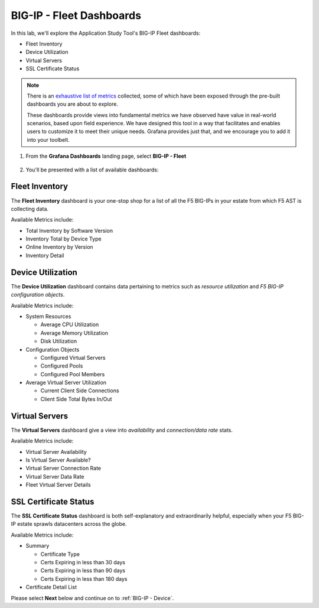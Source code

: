 .. _BIG-IP - Fleet:

BIG-IP - Fleet Dashboards
=========================

In this lab, we'll explore the Application Study Tool's BIG-IP Fleet dashboards:

* Fleet Inventory
* Device Utilization
* Virtual Servers
* SSL Certificate Status

.. note:: There is an `exhaustive list of metrics <https://github.com/f5devcentral/application-study-tool/blob/main/pages/components/otel_collector/receiver_metrics.md>`_ collected, some of which have been exposed through the pre-built dashboards you are about to explore.

    These dashboards provide views into fundamental metrics we have observed have value in real-world scenarios, based upon field experience. We have designed this tool in a way that facilitates and enables users to customize it to meet their unique needs. Grafana provides just that, and we encourage you to add it into your toolbelt.

#. From the **Grafana Dashboards** landing page, select **BIG-IP - Fleet**

    .. image:: images/fleet_dashboards_link.png
        :width: 500

#. You'll be presented with a list of available dashboards:

    .. image:: images/fleet_dashboards.png
        :width: 500

Fleet Inventory
---------------

The **Fleet Inventory** dashboard is your one-stop shop for a list of all the F5 BIG-IPs in your estate from which F5 AST is collecting data.

Available Metrics include:

* Total Inventory by Software Version
* Inventory Total by Device Type
* Online Inventory by Version
* Inventory Detail


.. image:: images/fleet_inventory_dashboard.png
    :width: 800

Device Utilization
------------------

The **Device Utilization** dashboard contains data pertaining to metrics such as *resource utilization* and *F5 BIG-IP configuration objects*.

Available Metrics include:

* System Resources

  * Average CPU Utilization

  * Average Memory Utilization

  * Disk Utilization

* Configuration Objects

  * Configured Virtual Servers

  * Configured Pools

  * Configured Pool Members

* Average Virtual Server Utilization

  * Current Client Side Connections

  * Client Side Total Bytes In/Out


.. image:: images/device_utilization_dashboard.png
    :width: 800

Virtual Servers
---------------

The **Virtual Servers** dashboard give a view into *availability* and *connection/data rate* stats.

Available Metrics include:

* Virtual Server Availability
* Is Virtual Server Available?
* Virtual Server Connection Rate
* Virtual Server Data Rate
* Fleet Virtual Server Details

.. image:: images/fleet_virtual_servers_dashboard.png
    :width: 800

SSL Certificate Status
----------------------

The **SSL Certificate Status** dashboard is both self-explanatory and extraordinarily helpful, especially when your F5 BIG-IP estate sprawls datacenters across the globe.

Available Metrics include:

- Summary

  - Certificate Type

  - Certs Expiring in less than 30 days

  - Certs Expiring in less than 90 days

  - Certs Expiring in less than 180 days

- Certificate Detail List


.. image:: images/ssl_certificate_status_dashboard.png
    :width: 800


Please select **Next** below and continue on to :ref:`BIG-IP - Device`.